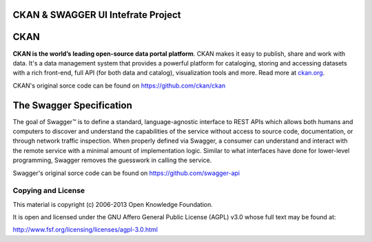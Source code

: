 CKAN & SWAGGER UI Intefrate Project
==========================================



CKAN
==========================================

**CKAN is the world’s leading open-source data portal platform**.
CKAN makes it easy to publish, share and work with data. It's a data management
system that provides a powerful platform for cataloging, storing and accessing
datasets with a rich front-end, full API (for both data and catalog), visualization
tools and more. Read more at `ckan.org <http://ckan.org/>`_.

CKAN's original sorce code can be found on https://github.com/ckan/ckan

The Swagger Specification
==========================================
The goal of Swagger™ is to define a standard, language-agnostic interface to REST 
APIs which allows both humans and computers to discover and understand the 
capabilities of the service without access to source code, documentation, or through 
network traffic inspection. When properly defined via Swagger, a consumer can understand 
and interact with the remote service with a minimal amount of implementation logic. 
Similar to what interfaces have done for lower-level programming, Swagger removes the 
guesswork in calling the service.

Swagger's original sorce code can be found on https://github.com/swagger-api

Copying and License
-------------------

This material is copyright (c) 2006-2013 Open Knowledge Foundation.

It is open and licensed under the GNU Affero General Public License (AGPL) v3.0
whose full text may be found at:

http://www.fsf.org/licensing/licenses/agpl-3.0.html
